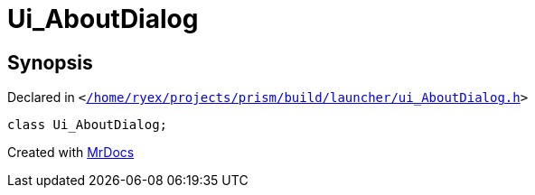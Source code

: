 [#Ui_AboutDialog]
= Ui&lowbar;AboutDialog
:relfileprefix: 
:mrdocs:


== Synopsis

Declared in `&lt;https://github.com/PrismLauncher/PrismLauncher/blob/develop//home/ryex/projects/prism/build/launcher/ui_AboutDialog.h#L28[&sol;home&sol;ryex&sol;projects&sol;prism&sol;build&sol;launcher&sol;ui&lowbar;AboutDialog&period;h]&gt;`

[source,cpp,subs="verbatim,replacements,macros,-callouts"]
----
class Ui&lowbar;AboutDialog;
----






[.small]#Created with https://www.mrdocs.com[MrDocs]#
